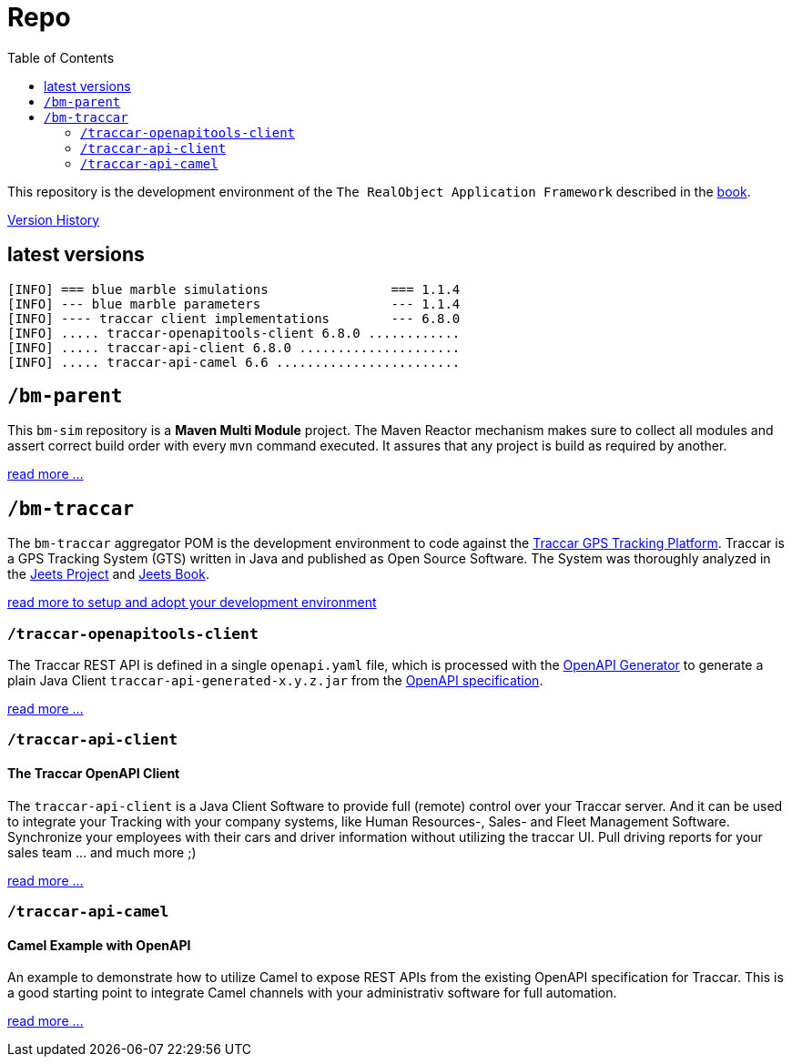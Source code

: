 
:toc:

= Repo

This repository is the development environment of the `The RealObject Application Framework` 
described in the 
link:https://www.amazon.com/Programming-GPS-OpenStreetMap-Applications-Java-ebook/dp/B00OD4AUQ8[book].

link:releases.txt[Version History]

== latest versions

[source,text]
-----------------
[INFO] === blue marble simulations                === 1.1.4 
[INFO] --- blue marble parameters                 --- 1.1.4 
[INFO] ---- traccar client implementations        --- 6.8.0 
[INFO] ..... traccar-openapitools-client 6.8.0 ............ 
[INFO] ..... traccar-api-client 6.8.0 ..................... 
[INFO] ..... traccar-api-camel 6.6 ........................ 
-----------------

== `/bm-parent`

This `bm-sim` repository is a *Maven Multi Module* project.
The Maven Reactor mechanism makes sure to collect all modules 
and assert correct build order with every `mvn` command executed. 
It assures that any project is build as required by another.  

link:./bm-parent/readme.adoc[read more ...]

== `/bm-traccar`

The `bm-traccar` aggregator POM is the development environment 
to code against the link:https://www.traccar.org/[Traccar GPS Tracking Platform].
Traccar is a GPS Tracking System (GTS) written in Java and published as Open Source Software.
The System was thoroughly analyzed in the 
link:https://github.com/kbeigl/jeets/blob/master/README.adoc[Jeets Project]
and
link:https://github.com/kbeigl/jeets/blob/master/README.adoc#literature[Jeets Book].

link:./bm-traccar/readme.adoc[read more to setup and adopt your development environment]

=== `/traccar-openapitools-client`

The Traccar REST API is defined in a single `openapi.yaml` file,
which is processed with the  
link:https://github.com/OpenAPITools/openapi-generator[OpenAPI Generator] 
to generate a plain Java Client `traccar-api-generated-x.y.z.jar` from the 
link:https://swagger.io/specification/[OpenAPI specification]. 

link:./bm-traccar/traccar-openapitools-client/readme.adoc[read more ...]

=== `/traccar-api-client`

==== The Traccar OpenAPI Client

The `traccar-api-client` is a Java Client Software to provide full (remote) control over your Traccar server.
And it can be used to integrate your Tracking with your company systems, 
like Human Resources-, Sales- and Fleet Management Software.
Synchronize your employees with their cars and driver information without utilizing the traccar UI.
Pull driving reports for your sales team ... and much more ;) 

link:./bm-traccar/traccar-api-client/readme.adoc[read more ...]

=== `/traccar-api-camel`

==== Camel Example with OpenAPI

An example to demonstrate how to utilize Camel to expose REST APIs 
from the existing OpenAPI specification for Traccar.
This is a good starting point to integrate Camel channels 
with your administrativ software for full automation.

link:./bm-traccar/traccar-api-camel/readme.adoc[read more ...]

